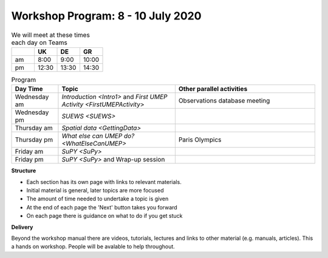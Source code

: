 .. _Prog1:

Workshop Program: 8 - 10 July 2020
----------------------------------



.. list-table:: We will meet at these times each day on Teams
   :header-rows: 1
   :widths: 20, 20, 20, 20

   * -
     - UK
     - DE
     - GR
   * - am
     - 8:00
     - 9:00
     -  10:00
   * - pm
     - 12:30
     - 13:30
     - 14:30


.. list-table:: Program
   :header-rows: 1
   :widths: 20, 50, 60

   * - Day Time
     - Topic
     - Other parallel activities
   * - Wednesday am
     - `Introduction <Intro1>` and `First UMEP Activity <FirstUMEPActivity>`
     - Observations database meeting
   * - Wednesday pm
     - `SUEWS <SUEWS>`
     -
   * - Thursday am
     - `Spatial data <GettingData>`
     -
   * - Thursday pm
     - `What else can UMEP do? <WhatElseCanUMEP>`
     - Paris Olympics
   * - Friday am
     - `SuPY <SuPy>`
     -
   * - Friday pm
     - `SuPY <SuPy>` and Wrap-up session
     -


**Structure**

-  Each section has its own page with links to relevant materials.
-  Initial material is general, later topics are more focused
-  The amount of time needed to undertake a topic is given
-  At the end of each page the 'Next' button takes you forward
-  On each page there is guidance on what to do if you get stuck

**Delivery**

Beyond the workshop manual there are videos, tutorials, lectures and links to other material (e.g. manuals, articles). This a hands on workshop. People will be avalable to help throughout.
